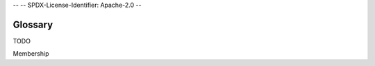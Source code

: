 --
--    SPDX-License-Identifier: Apache-2.0
--

.. :orphan:

Glossary
-----------------------------


TODO

.. add terms used in HL Explorer

Membership










.. Licensed under Creative Commons Attribution 4.0 International License
   https://creativecommons.org/licenses/by/4.0/


